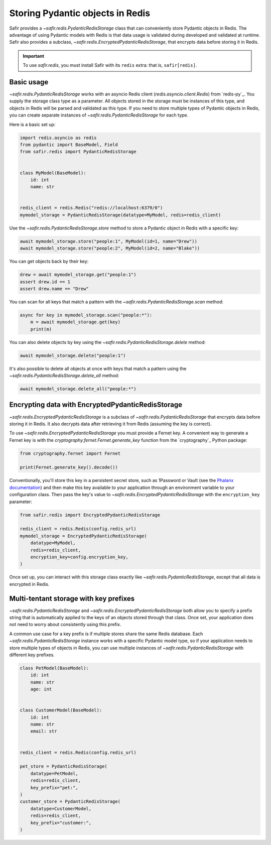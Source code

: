#################################
Storing Pydantic objects in Redis
#################################

Safir provides a `~safir.redis.PydanticRedisStorage` class that can conveniently store Pydantic objects in Redis.
The advantage of using Pydantic models with Redis is that data usage is validated during developed and validated at runtime.
Safir also provides a subclass, `~safir.redis.EncryptedPydanticRedisStorage`, that encrypts data before storing it in Redis.

.. important::

   To use `safir.redis`, you must install Safir with its ``redis`` extra: that is, ``safir[redis]``.

Basic usage
===========

`~safir.redis.PydanticRedisStorage` works with an asyncio Redis client (`redis.asyncio.client.Redis`) from `redis-py`_.
You supply the storage class type as a parameter.
All objects stored in the storage must be instances of this type, and objects in Redis will be parsed and validated as this type.
If you need to store multiple types of Pydantic objects in Redis, you can create separate instances of `~safir.redis.PydanticRedisStorage` for each type.

Here is a basic set up:

.. code-block:: python

   import redis.asyncio as redis
   from pydantic import BaseModel, Field
   from safir.redis import PydanticRedisStorage


   class MyModel(BaseModel):
       id: int
       name: str


   redis_client = redis.Redis("redis://localhost:6379/0")
   mymodel_storage = PydanticRedisStorage(datatype=MyModel, redis=redis_client)

Use the `~safir.redis.PydanticRedisStorage.store` method to store a Pydantic object in Redis with a specific key:

.. code-block:: python

   await mymodel_storage.store("people:1", MyModel(id=1, name="Drew"))
   await mymodel_storage.store("people:2", MyModel(id=2, name="Blake"))

You can get objects back by their key:

.. code-block:: python

   drew = await mymodel_storage.get("people:1")
   assert drew.id == 1
   assert drew.name == "Drew"

You can scan for all keys that match a pattern with the `~safir.redis.PydanticRedisStorage.scan` method:

.. code-block:: python

   async for key in mymodel_storage.scan("people:*"):
       m = await mymodel_storage.get(key)
       print(m)

You can also delete objects by key using the `~safir.redis.PydanticRedisStorage.delete` method:

.. code-block:: python

   await mymodel_storage.delete("people:1")

It's also possible to delete all objects at once with keys that match a pattern using the `~safir.redis.PydanticRedisStorage.delete_all` method:

.. code-block:: python

   await mymodel_storage.delete_all("people:*")

Encrypting data with EncryptedPydanticRedisStorage
==================================================

`~safir.redis.EncryptedPydanticRedisStorage` is a subclass of `~safir.redis.PydanticRedisStorage` that encrypts data before storing it in Redis.
It also decrypts data after retrieving it from Redis (assuming the key is correct).

To use `~safir.redis.EncryptedPydanticRedisStorage` you must provide a Fernet key.
A convenient way to generate a Fernet key is with the `cryptography.fernet.Fernet.generate_key` function from the `cryptography`_ Python package:

.. code-block:: python

   from cryptography.fernet import Fernet

   print(Fernet.generate_key().decode())

Conventionally, you'll store this key in a persistent secret store, such as 1Password or Vault (see the `Phalanx documentation <https://phalanx.lsst.io/developers/helm-chart/define-secrets.html>`__) and then make this key available to your application through an environment variable to your configuration class.
Then pass the key's value to `~safir.redis.EncryptedPydanticRedisStorage` with the ``encryption_key`` parameter:

.. code-block:: python

   from safir.redis import EncryptedPydanticRedisStorage

   redis_client = redis.Redis(config.redis_url)
   mymodel_storage = EncryptedPydanticRedisStorage(
       datatype=MyModel,
       redis=redis_client,
       encryption_key=config.encryption_key,
   )

Once set up, you can interact with this storage class exactly like `~safir.redis.PydanticRedisStorage`, except that all data is encrypted in Redis.

Multi-tentant storage with key prefixes
=======================================

`~safir.redis.PydanticRedisStorage` and `~safir.redis.EncryptedPydanticRedisStorage` both allow you to specify a prefix string that is automatically applied to the keys of an objects stored through that class.
Once set, your application does not need to worry about consistently using this prefix.

A common use case for a key prefix is if multiple stores share the same Redis database.
Each `~safir.redis.PydanticRedisStorage` instance works with a specific Pydantic model type, so if your application needs to store multiple types of objects in Redis, you can use multiple instances of `~safir.redis.PydanticRedisStorage` with different key prefixes.

.. code-block:: python

   class PetModel(BaseModel):
       id: int
       name: str
       age: int


   class CustomerModel(BaseModel):
       id: int
       name: str
       email: str


   redis_client = redis.Redis(config.redis_url)

   pet_store = PydanticRedisStorage(
       datatype=PetModel,
       redis=redis_client,
       key_prefix="pet:",
   )
   customer_store = PydanticRedisStorage(
       datatype=CustomerModel,
       redis=redis_client,
       key_prefix="customer:",
   )
